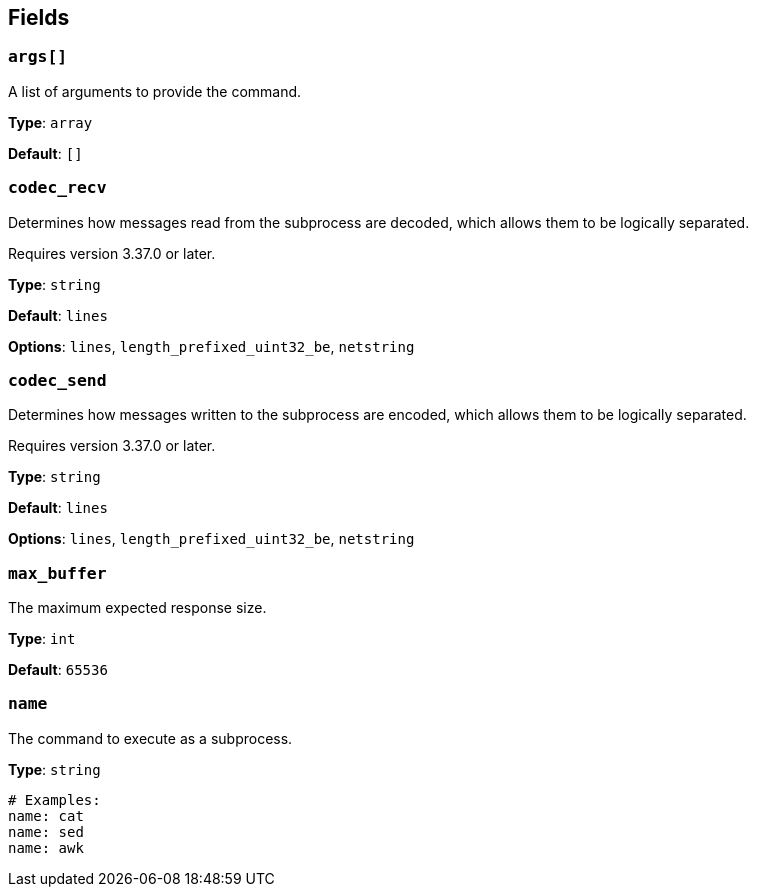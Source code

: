 // This content is autogenerated. Do not edit manually. To override descriptions, use the doc-tools CLI with the --overrides option: https://redpandadata.atlassian.net/wiki/spaces/DOC/pages/1247543314/Generate+reference+docs+for+Redpanda+Connect

== Fields

=== `args[]`

A list of arguments to provide the command.

*Type*: `array`

*Default*: `[]`

=== `codec_recv`

Determines how messages read from the subprocess are decoded, which allows them to be logically separated.

ifndef::env-cloud[]
Requires version 3.37.0 or later.
endif::[]

*Type*: `string`

*Default*: `lines`

*Options*: `lines`, `length_prefixed_uint32_be`, `netstring`

=== `codec_send`

Determines how messages written to the subprocess are encoded, which allows them to be logically separated.

ifndef::env-cloud[]
Requires version 3.37.0 or later.
endif::[]

*Type*: `string`

*Default*: `lines`

*Options*: `lines`, `length_prefixed_uint32_be`, `netstring`

=== `max_buffer`

The maximum expected response size.

*Type*: `int`

*Default*: `65536`

=== `name`

The command to execute as a subprocess.

*Type*: `string`

[source,yaml]
----
# Examples:
name: cat
name: sed
name: awk
----


